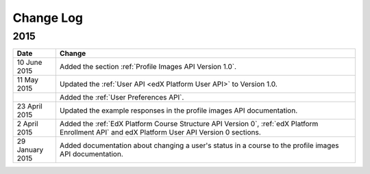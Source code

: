############
Change Log
############

*****************
2015
*****************

.. list-table::
   :widths: 10 70
   :header-rows: 1

   * - Date
     - Change
   * - 10 June 2015
     - Added the section :ref:`Profile Images API Version 1.0`.
   * - 11 May 2015
     - Updated the :ref:`User API <edX Platform User API>` to
       Version 1.0.
   * -
     - Added the :ref:`User Preferences API`.
   * - 23 April 2015
     - Updated the example responses in the profile images API documentation.
   * - 2 April 2015
     - Added the :ref:`EdX Platform Course Structure API Version 0`, :ref:`edX
       Platform Enrollment API` and edX Platform User API Version 0 sections.
   * - 29 January 2015
     - Added documentation about changing a user's status in a course to the
       profile images API documentation.
